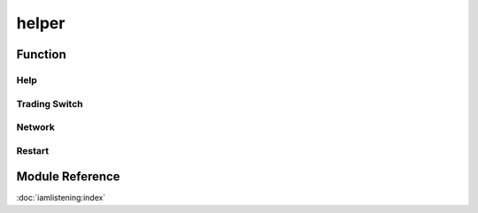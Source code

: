 =====
helper
=====


Function
=====

Help
----


Trading Switch
--------------


Network
-------


Restart
--------



Module Reference
================

:doc:`iamlistening:index`
